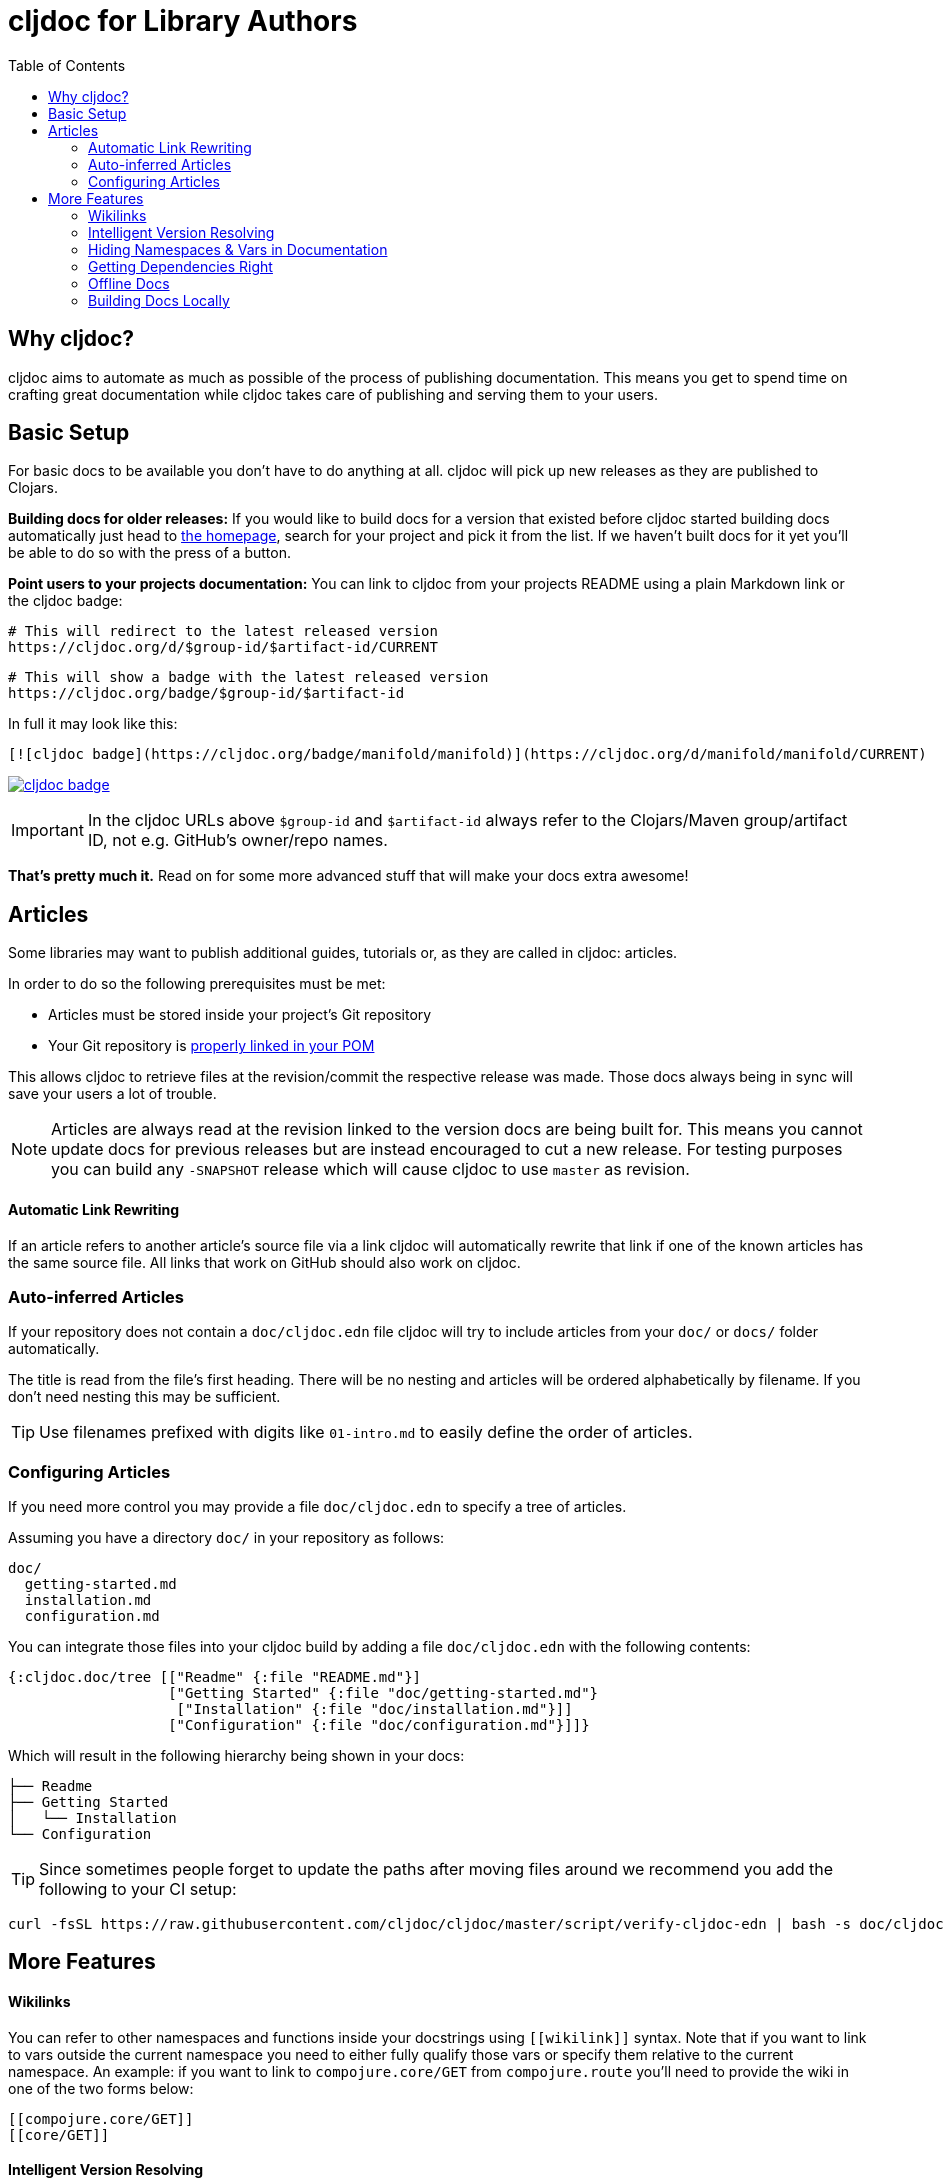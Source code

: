 = cljdoc for Library Authors
:toc:

== Why cljdoc?

cljdoc aims to automate as much as possible of the process of publishing documentation. This means you get to spend time on crafting great documentation while cljdoc takes care of publishing and serving them to your users.

== Basic Setup

For basic docs to be available you don't have to do anything at all. cljdoc will pick up new releases as they are published to Clojars.

*Building docs for older releases:* If you would like to build docs for a version that existed before cljdoc started building docs automatically just head to link:https://cljdoc.org[the homepage], search for your project and pick it from the list. If we haven't built docs for it yet you'll be able to do so with the press of a button.

*Point users to your projects documentation:* You can link to cljdoc from your projects README using a plain Markdown link or the cljdoc badge:

[source,sh]
----
# This will redirect to the latest released version
https://cljdoc.org/d/$group-id/$artifact-id/CURRENT
----

[source,sh]
----
# This will show a badge with the latest released version
https://cljdoc.org/badge/$group-id/$artifact-id
----

In full it may look like this:

[source,markdown]
----
[![cljdoc badge](https://cljdoc.org/badge/manifold/manifold)](https://cljdoc.org/d/manifold/manifold/CURRENT)
----

link:https://cljdoc.org/d/manifold/manifold/CURRENT[image:https://cljdoc.org/badge/manifold/manifold[cljdoc badge]]

IMPORTANT: In the cljdoc URLs above `$group-id` and `$artifact-id` always refer to the Clojars/Maven group/artifact ID, not e.g. GitHub's owner/repo names.

*That's pretty much it.* Read on for some more advanced stuff that will make your docs extra awesome!

== Articles

Some libraries may want to publish additional guides, tutorials or, as they are called in cljdoc: articles.

In order to do so the following prerequisites must be met:

* Articles must be stored inside your project's Git repository 
* Your Git repository is link:faq.md#how-do-i-set-scm-info-for-my-project[properly linked in your POM]

This allows cljdoc to retrieve files at the revision/commit the respective release was made. Those docs always being in sync will save your users a lot of trouble.

NOTE: Articles are always read at the revision linked to the version docs are being built for. This means you cannot update docs for previous releases but are instead encouraged to cut a new release. For testing purposes you can build any `-SNAPSHOT` release which will cause cljdoc to use `master` as revision.

==== Automatic Link Rewriting

If an article refers to another article's source file via a link cljdoc will automatically rewrite that link if one of the known articles has the same source file. All links that work on GitHub should also work on cljdoc.

=== Auto-inferred Articles

If your repository does not contain a `doc/cljdoc.edn` file cljdoc will try to include articles from your `doc/` or `docs/` folder automatically. 

The title is read from the file's first heading. There will be no nesting and articles will be ordered alphabetically by filename. If you don't need nesting this may be sufficient.

TIP: Use filenames prefixed with digits like `01-intro.md` to easily define the order of articles.

=== Configuring Articles

If you need more control you may provide a file `doc/cljdoc.edn` to specify a tree of articles.

Assuming you have a directory `doc/` in your repository as follows:

----
doc/
  getting-started.md
  installation.md
  configuration.md
----

You can integrate those files into your cljdoc build by adding a file `doc/cljdoc.edn` with the following contents:

[source,clojure]
----
{:cljdoc.doc/tree [["Readme" {:file "README.md"}]
                   ["Getting Started" {:file "doc/getting-started.md"}
                    ["Installation" {:file "doc/installation.md"}]]
                   ["Configuration" {:file "doc/configuration.md"}]]}
----

Which will result in the following hierarchy being shown in your docs:

----
├── Readme
├── Getting Started
│   └── Installation
└── Configuration
----

TIP: Since sometimes people forget to update the paths after moving files around we recommend you add the following to your CI setup:

[source,shell]
----
curl -fsSL https://raw.githubusercontent.com/cljdoc/cljdoc/master/script/verify-cljdoc-edn | bash -s doc/cljdoc.edn
----

== More Features

==== Wikilinks

You can refer to other namespaces and functions inside your docstrings using `\[[wikilink]]` syntax. Note that if you want to link to vars outside the current namespace you need to either fully qualify those vars or specify them relative to the current namespace. An example: if you want to link to `compojure.core/GET` from `compojure.route` you'll need to provide the wiki in one of the two forms below:

----
[[compojure.core/GET]]
[[core/GET]]
----

==== Intelligent Version Resolving

If you want to refer to namespaces, vars or similar in an article you can use `CURRENT` instead of a specific version.

- If that link is clicked while viewing the project's docs on cljdoc the version will be resolved based on the referring URL.
- If that link is clicked outside of cljdoc the version will be resolved to the latest release version.

An example linking to `reagent.core`:

https://cljdoc.org/d/reagent/reagent/CURRENT/api/reagent.core

==== Hiding Namespaces & Vars in Documentation

To hide namespaces or vars from documentation, annotate them with `:no-doc` metadata as in the examples below:

[source,clojure]
----
(defn ^:no-doc hidden [x])
----

[source,clojure]
----
(ns ^:no-doc namespace.hidden
  "This ns shouldn't show in the docs.")
----

[source,clojure]
----
(ns namespace.hidden
  "This ns shouldn't show in the docs."
  {:no-doc true})
----

==== Getting Dependencies Right

cljdoc will try to load all namespaces that are part of the jar for your artifact. If you include namespaces that require additional/optional dependencies, make sure you declare them in your `pom.xml` (commonly done via Leiningen/Boot). If you don't want these dependencies to be included by default, mark them with `:scope "provided"`. This will cause dependency resolution to skip those dependencies but allow cljdoc to inspect your `pom.xml` and load them.

==== Offline Docs

See link:for-users.md#offline-docs[Offline Docs]

==== Building Docs Locally

This may be useful to test your changes without pushing new releases
to Clojars or commits to Github. See link:/doc/running-cljdoc-locally.md[Running cljdoc locally] for details.
